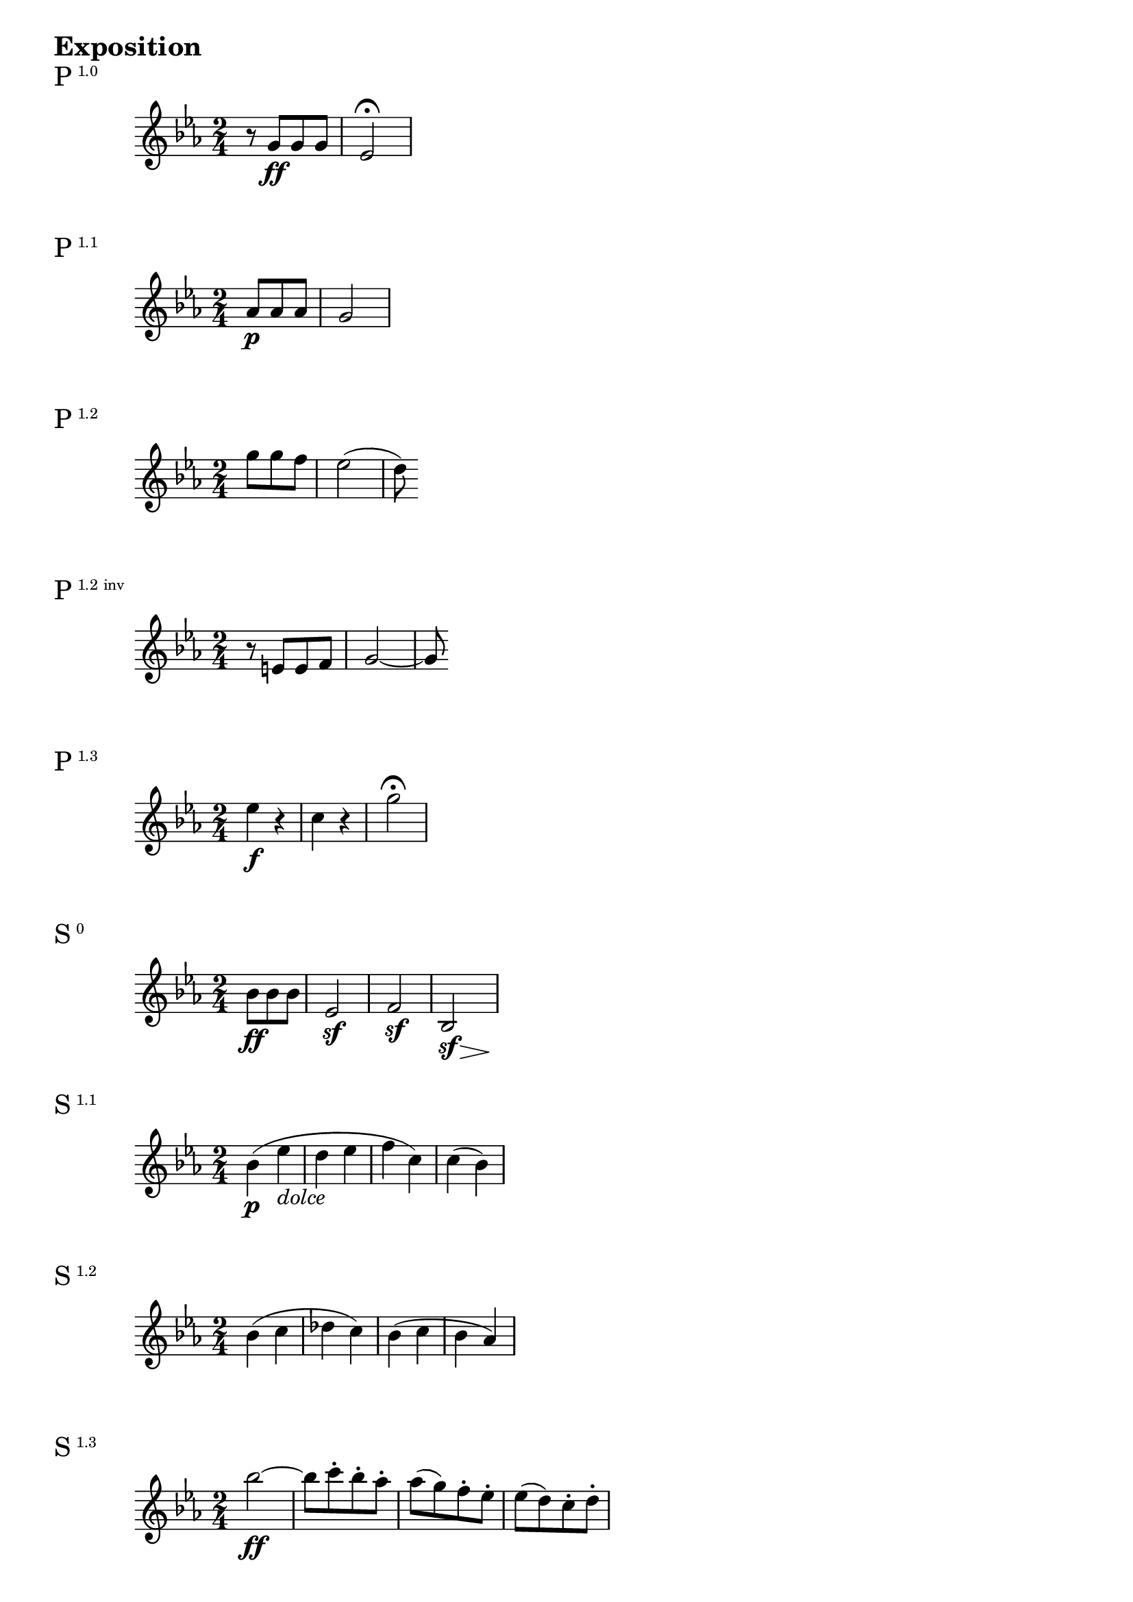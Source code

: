 \version "2.18.2"

\markup {\huge \bold Exposition}

dolce = \markup { \italic dolce }

\markup{\huge P\super1.0}
\relative c'' {
    \time 2/4
    \key c \minor
    \set Timing.beatStructure = #'(4)
    r8 g\ff g g | es2\fermata
}

\markup{\huge P\super1.1}
\relative c'' {
    \time 2/4
    \key c \minor
    \set Timing.beatStructure = #'(4)
    \partial 4. aes8\p aes aes | g2
}

\markup{\huge P\super1.2}
\relative c''' {
    \time 2/4
    \key c \minor
    \set Timing.beatStructure = #'(4)
    \partial 4. g8 g f | es2 (| d8)
}

\markup{\huge P\super{1.2 inv}}
\relative c' {
    \time 2/4
    \key c \minor
    \set Timing.beatStructure = #'(4)
    r8 e e f | g2~ | g8
}

\markup{\huge P\super{1.3}}
\relative c'' {
    \time 2/4
    \key c \minor
    \set Timing.beatStructure = #'(4)
    es4\f r | c r | g'2\fermata
}

\markup{\huge S\super{0}}
\relative c' {
    \time 2/4
    \key c \minor
    \set Timing.beatStructure = #'(4)
    \override Hairpin.minimum-length = #3
    \partial 4. bes'8\ff bes bes | es,2\sf | f2\sf | << bes,2 {s8\sf s s\> s\!}>>
}

\markup{\huge S\super{1.1}}
\relative c'' {
    \time 2/4
    \key c \minor
    bes4\p ( es_\dolce | d es | f c) | c (bes)
}

\markup{\huge S\super{1.2}}
\relative c'' {
    \time 2/4
    \key c \minor
    bes4 (c | des c) | bes (c | bes aes)
}

\markup{\huge S\super{1.3}}
\relative c''' {
    \time 2/4
    \key c \minor
    \set Timing.beatStructure = #'(4)
    bes2~\ff | bes8 c-. bes-. aes-. | aes (g) f-. es-. | es (d) c-. d-.
}

\markup{\huge C\super{1}}
\relative c'''' {
    \time 2/4
    \key c \minor
    \set Timing.beatStructure = #'(4)
    \partial 4. g8\ff g g | es bes bes bes | g es es es | bes2~ | bes8
}